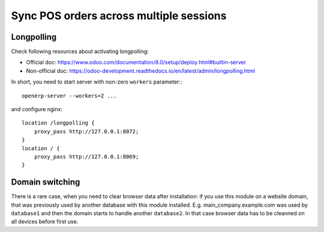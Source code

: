 ==========================================
 Sync POS orders across multiple sessions
==========================================

Longpolling
===========

Check following resources about activating longpolling:

* Official doc: https://www.odoo.com/documentation/8.0/setup/deploy.html#builtin-server
* Non-official doc: https://odoo-development.readthedocs.io/en/latest/admin/longpolling.html

In short, you need to start server with non-zero ``workers`` parameter:::

    openerp-server --workers=2 ...

and configure nginx: ::

    location /longpolling {
        proxy_pass http://127.0.0.1:8072;
    }
    location / {
        proxy_pass http://127.0.0.1:8069;
    }

Domain switching
================

There is a rare case, when you need to clear browser data after installation: if you use this module on a website domain, that was previously used by another database with this module installed. E.g. main_company.example.com was used by ``database1`` and then the domain starts to handle another ``database2``. In that case browser data has to be cleanned on all devices before first use.
